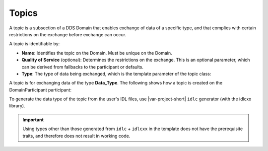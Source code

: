 .. index:: ! Topics

.. _topics_bm:

======
Topics
======

A topic is a subsection of a DDS Domain that enables exchange of data of a specific 
type, and that complies with certain restrictions on the exchange before exchange can 
occur. 

A topic is identifiable by:

- **Name**: Identifies the topic on the Domain. Must be unique on the Domain.
- **Quality of Service** (optional): Determines the restrictions on the exchange. This is 
  an optional parameter, which can be derived from fallbacks to the participant or 
  defaults.

- **Type**: The type of data being exchanged, which is the template parameter of the 
  topic class:

.. tabs::

    .. group-tab:: Core DDS (C)

		:ref:`topic_bm`

    .. group-tab:: C++

		.. code-block:: C++

				template <typename T> class Topic {
				...
				// Constructor
					Topic(const dds::domain::DomainParticipant& dp,
						const std::string& name,
						const std::string& type_name,
						const dds::topic::qos::TopicQos& qos,
						dds::topic::TopicListener<T>* listener,
						const dds::core::status::StatusMask& mask);
				...
				}

    .. group-tab:: Python

		.. code:: Python

			Python code sample TBD



A topic is for exchanging data of the type **Data_Type**. The following shows how a 
topic is created on the DomainParticipant participant:


.. tabs::

    .. group-tab:: Core DDS (C)

		.. code:: C
			
			dds_entity_t topic = dds_create_topic (participant, &DataType_desc, "DataType", NULL, NULL);

    .. group-tab:: C++

		.. code:: C++
			
			dds::topic::Topic<Data_Type> topic(participant, "DataType Topic");

    .. group-tab:: Python

		.. code:: Python

			Python code sample TBD

To generate the data type of the topic from the user's IDL files, use |var-project-short| ``idlc`` 
generator (with the idlcxx library). 

.. important::
	Using types other than those generated from ``idlc`` + ``idlcxx`` in the template 
	does not have the prerequisite traits, and therefore does not result in working code.
